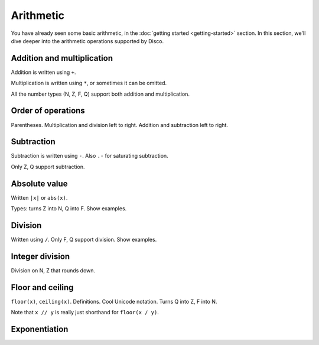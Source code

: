 Arithmetic
==========

You have already seen some basic arithmetic, in the :doc:`getting
started <getting-started>` section.  In this section, we'll dive
deeper into the arithmetic operations supported by Disco.

Addition and multiplication
---------------------------

Addition is written using ``+``.

Multiplication is written using ``*``, or sometimes it can be omitted.

All the number types (N, Z, F, Q) support both addition and multiplication.

Order of operations
-------------------

Parentheses. Multiplication and division left to right.  Addition and
subtraction left to right.

Subtraction
-----------

Subtraction is written using ``-``.  Also ``.-`` for saturating subtraction.

Only Z, Q support subtraction.

Absolute value
--------------

Written ``|x|`` or ``abs(x)``.

Types: turns Z into N, Q into F.  Show examples.

Division
--------

Written using ``/``.  Only F, Q support division.  Show examples.

Integer division
----------------

Division on N, Z that rounds down.

Floor and ceiling
-----------------

``floor(x)``, ``ceiling(x)``.  Definitions.  Cool Unicode notation.
Turns Q into Z, F into N.

Note that ``x // y`` is really just shorthand for ``floor(x / y)``.

Exponentiation
--------------
